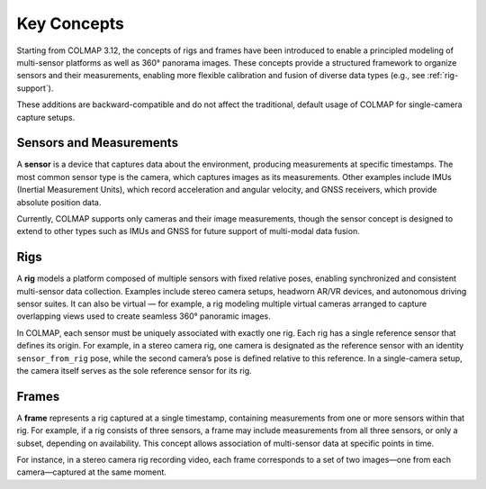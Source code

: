 .. _concepts:

Key Concepts
============

Starting from COLMAP 3.12, the concepts of rigs and frames have been introduced
to enable a principled modeling of multi-sensor platforms as well as 360° panorama
images. These concepts provide a structured framework to organize sensors and
their measurements, enabling more flexible calibration and fusion of diverse
data types (e.g., see :ref:`rig-support`).

These additions are backward-compatible and do not affect the traditional, default usage
of COLMAP for single-camera capture setups.


.. _sensors:

Sensors and Measurements
------------------------

A **sensor** is a device that captures data about the environment, producing
measurements at specific timestamps. The most common sensor type is the camera,
which captures images as its measurements. Other examples include IMUs
(Inertial Measurement Units), which record acceleration and angular velocity,
and GNSS receivers, which provide absolute position data. 

Currently, COLMAP supports only cameras and their image measurements, though the
sensor concept is designed to extend to other types such as IMUs and GNSS for
future support of multi-modal data fusion.


.. _rigs:

Rigs
----

A **rig** models a platform composed of multiple sensors with fixed relative poses,
enabling synchronized and consistent multi-sensor data collection. Examples
include stereo camera setups, headworn AR/VR devices, and autonomous driving
sensor suites. It can also be virtual — for example, a rig modeling multiple
virtual cameras arranged to capture overlapping views used to create seamless
360° panoramic images.

In COLMAP, each sensor must be uniquely associated with exactly one rig. Each rig
has a single reference sensor that defines its origin. For example, in a stereo
camera rig, one camera is designated as the reference sensor with an identity
``sensor_from_rig`` pose, while the second camera’s pose is defined relative to
this reference. In a single-camera setup, the camera itself serves as the sole
reference sensor for its rig.


.. _frames:

Frames
------

A **frame** represents a rig captured at a single timestamp, containing measurements
from one or more sensors within that rig. For example, if a rig consists of
three sensors, a frame may include measurements from all three sensors, or only
a subset, depending on availability. This concept allows association of multi-sensor 
data at specific points in time.

For instance, in a stereo camera rig recording video, each frame corresponds to a
set of two images—one from each camera—captured at the same moment.


